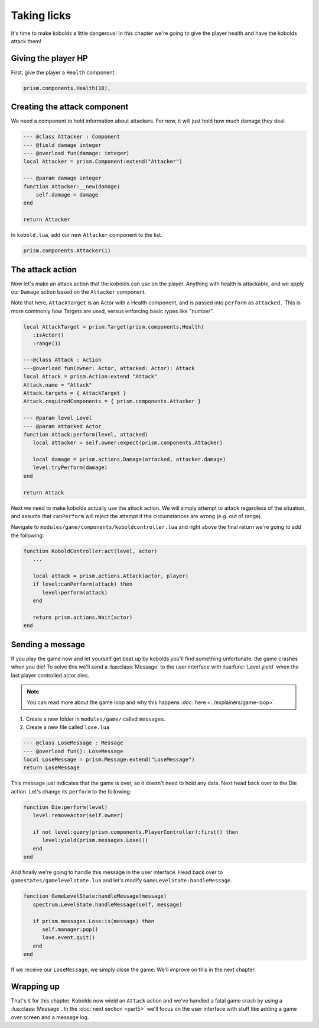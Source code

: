 Taking licks
============

It's time to make kobolds a little dangerous! In this chapter we're going to give the player health
and have the kobolds attack them!

Giving the player HP
--------------------

First, give the player a ``Health`` component.

.. code-block:: lua

   prism.components.Health(10),

Creating the attack component
-----------------------------

We need a component to hold information about attackers. For now, it will just hold how much damage
they deal.

.. code-block:: lua

   --- @class Attacker : Component
   --- @field damage integer
   --- @overload fun(damage: integer)
   local Attacker = prism.Component:extend("Attacker")

   --- @param damage integer
   function Attacker:__new(damage)
       self.damage = damage
   end

   return Attacker

In ``kobold.lua``, add our new ``Attacker`` component to the list.

.. code-block:: lua

   prism.components.Attacker(1)

The attack action
-----------------

Now let's make an attack action that the kobolds can use on the player. Anything with health is
attackable, and we apply our ``Damage`` action based on the ``Attacker`` component.

Note that here, ``AttackTarget`` is an Actor with a Health component, and is passed into ``perform``
as ``attacked.`` This is more commonly how Targets are used, versus enforcing basic types like
"number".

.. code-block:: lua

   local AttackTarget = prism.Target(prism.components.Health)
      :isActor()
      :range(1)

   ---@class Attack : Action
   ---@overload fun(owner: Actor, attacked: Actor): Attack
   local Attack = prism.Action:extend "Attack"
   Attack.name = "Attack"
   Attack.targets = { AttackTarget }
   Attack.requiredComponents = { prism.components.Attacker }

   --- @param level Level
   --- @param attacked Actor
   function Attack:perform(level, attacked)
      local attacker = self.owner:expect(prism.components.Attacker)

      local damage = prism.actions.Damage(attacked, attacker.damage)
      level:tryPerform(damage)
   end

   return Attack

Next we need to make kobolds actually use the attack action. We will simply attempt to attack
regardless of the situation, and assume that ``canPerform`` will reject the attempt if the
circumstances are wrong (e.g. out of range).

Navigate to ``modules/game/components/koboldcontroller.lua`` and right above the final return we're
going to add the following:

.. code-block:: lua

   function KoboldController:act(level, actor)
      ...

      local attack = prism.actions.Attack(actor, player)
      if level:canPerform(attack) then
         level:perform(attack)
      end

      return prism.actions.Wait(actor)
   end

Sending a message
-----------------

If you play the game now and let yourself get beat up by kobolds you'll find something unfortunate:
the game crashes when you die! To solve this we'll send a :lua:class:`Message` to the user interface
with :lua:func:`Level.yield` when the last player controlled actor dies.

.. note::

   You can read more about the game loop and why this happens :doc:`here <../explainers/game-loop>`.

1. Create a new folder in ``modules/game/`` called ``messages``.
2. Create a new file called ``lose.lua``

.. code-block:: lua

   --- @class LoseMessage : Message
   --- @overload fun(): LoseMessage
   local LoseMessage = prism.Message:extend("LoseMessage")
   return LoseMessage

This message just indicates that the game is over, so it doesn't need to hold any data. Next head
back over to the Die action. Let's change its ``perform`` to the following:

.. code-block:: lua

   function Die:perform(level)
      level:removeActor(self.owner)

      if not level:query(prism.components.PlayerController):first() then
         level:yield(prism.messages.Lose())
      end
   end

And finally we're going to handle this message in the user interface. Head back over to
``gamestates/gamelevelstate.lua`` and let's modify ``GameLevelState:handleMessage``.

.. code-block:: lua

   function GameLevelState:handleMessage(message)
      spectrum.LevelState.handleMessage(self, message)

      if prism.messages.Lose:is(message) then
         self.manager:pop()
         love.event.quit()
      end
   end

If we receive our ``LoseMessage``, we simply close the game. We'll improve on this in the next
chapter.

Wrapping up
-----------

That's it for this chapter. Kobolds now wield an ``Attack`` action and we've handled a fatal game
crash by using a :lua:class:`Message`. In the :doc:`next section <part5>` we'll focus on the user
interface with stuff like adding a game over screen and a message log.
